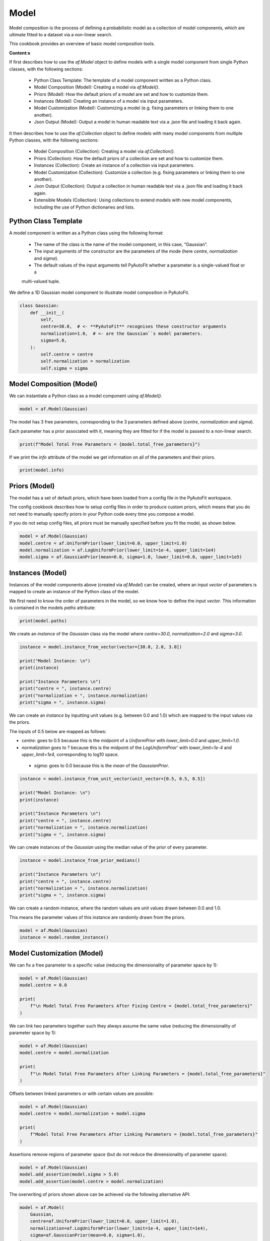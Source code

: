 .. _model:

Model
=====

Model composition is the process of defining a probabilistic model as a collection of model components, which are
ultimate fitted to a dataset via a non-linear search.

This cookbook provides an overview of basic model composition tools.

**Content:s**

If first describes how to use the `af.Model` object to define models with a single model component from single
Python classes, with the following sections:

 - Python Class Template: The template of a model component written as a Python class.
 - Model Composition (Model): Creating a model via `af.Model()`.
 - Priors (Model): How the default priors of a model are set and how to customize them.
 - Instances (Model): Creating an instance of a model via input parameters.
 - Model Customization (Model): Customizing a model (e.g. fixing parameters or linking them to one another).
 - Json Output (Model): Output a model in human readable text via a .json file and loading it back again.

It then describes how to use the `af.Collection` object to define models with many model components from multiple
Python classes, with the following sections:

 - Model Composition (Collection): Creating a model via `af.Collection()`.
 - Priors (Collection): How the default priors of a collection are set and how to customize them.
 - Instances (Collection): Create an instance of a collection via input parameters.
 - Model Customization (Collection): Customize a collection (e.g. fixing parameters or linking them to one another).
 - Json Output (Collection): Output a collection in human readable text via a .json file and loading it back again.
 - Extensible Models (Collection): Using collections to extend models with new model components, including the use
   of Python dictionaries and lists.

Python Class Template
---------------------

A model component is written as a Python class using the following format:

 - The name of the class is the name of the model component, in this case, “Gaussian”.

 - The input arguments of the constructor are the parameters of the mode (here `centre`, `normalization` and `sigma`).

 - The default values of the input arguments tell PyAutoFit whether a parameter is a single-valued float or a
 multi-valued tuple.

We define a 1D Gaussian model component to illustrate model composition in PyAutoFit.

.. code-block:: python

    class Gaussian:
        def __init__(
            self,
            centre=30.0,  # <- **PyAutoFit** recognises these constructor arguments
            normalization=1.0,  # <- are the Gaussian``s model parameters.
            sigma=5.0,
        ):
            self.centre = centre
            self.normalization = normalization
            self.sigma = sigma

Model Composition (Model)
-------------------------

We can instantiate a Python class as a model component using `af.Model()`.

.. code-block:: python

    model = af.Model(Gaussian)

The model has 3 free parameters, corresponding to the 3 parameters defined above (`centre`, `normalization` 
and `sigma`).

Each parameter has a prior associated with it, meaning they are fitted for if the model is passed to a non-linear 
search.

.. code-block:: python

    print(f"Model Total Free Parameters = {model.total_free_parameters}")

If we print the `info` attribute of the model we get information on all of the parameters and their priors.

.. code-block:: python

    print(model.info)


Priors (Model)
--------------

The model has a set of default priors, which have been loaded from a config file in the PyAutoFit workspace.

The config cookbook describes how to setup config files in order to produce custom priors, which means that you do not
need to manually specify priors in your Python code every time you compose a model.

If you do not setup config files, all priors must be manually specified before you fit the model, as shown below.

.. code-block:: python

    model = af.Model(Gaussian)
    model.centre = af.UniformPrior(lower_limit=0.0, upper_limit=1.0)
    model.normalization = af.LogUniformPrior(lower_limit=1e-4, upper_limit=1e4)
    model.sigma = af.GaussianPrior(mean=0.0, sigma=1.0, lower_limit=0.0, upper_limit=1e5)

Instances (Model)
-----------------

Instances of the model components above (created via `af.Model`) can be created, where an input `vector` of
parameters is mapped to create an instance of the Python class of the model.

We first need to know the order of parameters in the model, so we know how to define the input `vector`. This
information is contained in the models `paths` attribute:

.. code-block:: python

    print(model.paths)

We create an `instance` of the `Gaussian` class via the model where `centre=30.0`, `normalization=2.0` and `sigma=3.0`.

.. code-block:: python

    instance = model.instance_from_vector(vector=[30.0, 2.0, 3.0])

    print("Model Instance: \n")
    print(instance)

    print("Instance Parameters \n")
    print("centre = ", instance.centre)
    print("normalization = ", instance.normalization)
    print("sigma = ", instance.sigma)


We can create an `instance` by inputting unit values (e.g. between 0.0 and 1.0) which are mapped to the input values 
via the priors.

The inputs of 0.5 below are mapped as follows:

- `centre`: goes to 0.5 because this is the midpoint of a `UniformPrior` with `lower_limit=0.0` and `upper_limit=1.0`.

- `normalization` goes to ? because this is the midpoint of the `LogUniformPrior`' with `lower_limit=1e-4` and `upper_limit=1e4`, corresponding to log10 space.

 - `sigma`: goes to 0.0 because this is the `mean` of the `GaussianPrior`.

.. code-block:: python

    instance = model.instance_from_unit_vector(unit_vector=[0.5, 0.5, 0.5])

    print("Model Instance: \n")
    print(instance)

    print("Instance Parameters \n")
    print("centre = ", instance.centre)
    print("normalization = ", instance.normalization)
    print("sigma = ", instance.sigma)


We can create instances of the `Gaussian` using the median value of the prior of every parameter.

.. code-block:: python

    instance = model.instance_from_prior_medians()

    print("Instance Parameters \n")
    print("centre = ", instance.centre)
    print("normalization = ", instance.normalization)
    print("sigma = ", instance.sigma)

We can create a random instance, where the random values are unit values drawn between 0.0 and 1.0.

This means the parameter values of this instance are randomly drawn from the priors.

.. code-block:: python

    model = af.Model(Gaussian)
    instance = model.random_instance()

Model Customization (Model)
---------------------------

We can fix a free parameter to a specific value (reducing the dimensionality of parameter space by 1):

.. code-block:: python

    model = af.Model(Gaussian)
    model.centre = 0.0

    print(
        f"\n Model Total Free Parameters After Fixing Centre = {model.total_free_parameters}"
    )

We can link two parameters together such they always assume the same value (reducing the dimensionality of 
parameter space by 1):

.. code-block:: python

    model = af.Model(Gaussian)
    model.centre = model.normalization

    print(
        f"\n Model Total Free Parameters After Linking Parameters = {model.total_free_parameters}"
    )


Offsets between linked parameters or with certain values are possible:

.. code-block:: python

    model = af.Model(Gaussian)
    model.centre = model.normalization + model.sigma

    print(
        f"Model Total Free Parameters After Linking Parameters = {model.total_free_parameters}"
    )

Assertions remove regions of parameter space (but do not reduce the dimensionality of parameter space):

.. code-block:: python

    model = af.Model(Gaussian)
    model.add_assertion(model.sigma > 5.0)
    model.add_assertion(model.centre > model.normalization)

The overwriting of priors shown above can be achieved via the following alternative API:

.. code-block:: python

    model = af.Model(
        Gaussian,
        centre=af.UniformPrior(lower_limit=0.0, upper_limit=1.0),
        normalization=af.LogUniformPrior(lower_limit=1e-4, upper_limit=1e4),
        sigma=af.GaussianPrior(mean=0.0, sigma=1.0),
    )

This API can also be used for fixing a parameter to a certain value:

.. code-block:: python

    model = af.Model(Gaussian, centre=0.0)


Json Outputs (Model)
--------------------

A model has a `dict` attribute, which expresses all information about the model as a Python dictionary.

By printing this dictionary we can therefore get a concise summary of the model.

.. code-block:: python

    model = af.Model(Gaussian)

    print(model.dict())

The dictionary representation printed above can be saved to hard disk as a `.json` file.

This means we can save any **PyAutoFit** model to hard-disk in a human readable format.

Checkout the file `autofit_workspace/*/cookbooks/jsons/model.json` to see the model written as a .json.

.. code-block:: python

    model_path = path.join("scripts", "cookbooks", "jsons")

    os.makedirs(model_path, exist_ok=True)

    model_file = path.join(model_path, "model.json")

    with open(model_file, "w+") as f:
        json.dump(model.dict(), f, indent=4)

We can load the model from its `.json` file, meaning that one can easily save a model to hard disk and load it 
elsewhere.

.. code-block:: python

    model = af.Model.from_json(file=model_file)

    print(model.info)

Model Composition (Collection)
------------------------------

To illustrate `Collection` objects we define a second model component, representing a `Exponential` profile.

.. code-block:: python

    class Exponential:
        def __init__(
            self,
            centre=0.0,  # <- PyAutoFit recognises these constructor arguments are the model
            normalization=0.1,  # <- parameters of the Exponential.
            rate=0.01,
        ):
            self.centre = centre
            self.normalization = normalization
            self.rate = rate

To instantiate multiple Python classes into a combined model component we combine the `af.Collection()` and `af.Model()` 
objects.

By passing the key word arguments `gaussian` and `exponential` below, these are used as the names of the attributes of 
instances created using this model (which is illustrated clearly below).

.. code-block:: python

    model = af.Collection(gaussian=af.Model(Gaussian), exponential=af.Model(Exponential))


We can check the model has a `total_free_parameters` of 6, meaning the 3 parameters defined 
above (`centre`, `normalization`, `sigma` and `rate`) for both the `Gaussian` and `Exponential` classes all have 
priors associated with them .

This also means each parameter is fitted for if we fitted the model to data via a non-linear search.

.. code-block:: python

    print(f"Model Total Free Parameters = {model.total_free_parameters}")


Printing the `info` attribute of the model gives us information on all of the parameters. 

.. code-block:: python

    print(model.info)

Priors (Collection)
-------------------

The model has a set of default priors, which have been loaded from a config file in the PyAutoFit workspace.

The ? cookbook describes how to setup config files in order to produce custom priors, which means that you do not
need to manually specify priors in your Python code every time you compose a model.

If you do not setup config files, all priors must be manually specified before you fit the model, as shown below.

.. code-block:: python

    model.gaussian.centre = af.UniformPrior(lower_limit=0.0, upper_limit=100.0)
    model.gaussian.normalization = af.UniformPrior(lower_limit=0.0, upper_limit=1e2)
    model.gaussian.sigma = af.UniformPrior(lower_limit=0.0, upper_limit=30.0)
    model.exponential.centre = af.UniformPrior(lower_limit=0.0, upper_limit=100.0)
    model.exponential.normalization = af.UniformPrior(lower_limit=0.0, upper_limit=1e2)
    model.exponential.rate = af.UniformPrior(lower_limit=0.0, upper_limit=10.0)


When creating a model via a `Collection`, there is no need to actually pass the python classes as an `af.Model()`
because **PyAutoFit** implicitly assumes they are to be created as a `Model()`.

This enables more concise code, whereby the following code:

.. code-block:: python

    model = af.Collection(gaussian=af.Model(Gaussian), exponential=af.Model(Exponential))

Can instead be written as:

.. code-block:: python

    model = af.Collection(gaussian=Gaussian, exponential=Exponential)

Instances (Collection)
----------------------

We can create an instance of collection containing both the `Gaussian` and `Exponential` classes using this model.

Below, we create an `instance` where: 

- The `Gaussian` class has `centre=30.0`, `normalization=2.0` and `sigma=3.0`.
- The `Exponential` class has `centre=60.0`, `normalization=4.0` and `rate=1.0``.

.. code-block:: python

    instance = model.instance_from_vector(vector=[30.0, 2.0, 3.0, 60.0, 4.0, 1.0])

Because we passed the key word arguments `gaussian` and `exponential` above, these are the names of the attributes of 
instances created using this model (e.g. this is why we write `instance.gaussian`):

.. code-block:: python

    print("Model Instance: \n")
    print(instance)

    print("Instance Parameters \n")
    print("centre (Gaussian) = ", instance.gaussian.centre)
    print("normalization (Gaussian)  = ", instance.gaussian.normalization)
    print("sigma (Gaussian)  = ", instance.gaussian.sigma)
    print("centre (Exponential) = ", instance.exponential.centre)
    print("normalization (Exponential) = ", instance.exponential.normalization)
    print("sigma (Exponential) = ", instance.exponential.rate)

Alternatively, the instance's variables can also be accessed as a list, whereby instead of using attribute names
(e.g. `gaussian_0`) we input the list index.

Note that the order of the instance model components is determined from the order the components are input into the 
`Collection`.

For example, for the line `af.Collection(gaussian=gaussian, exponential=exponential)`, the first entry in the list
is the gaussian because it is the first input to the `Collection`.

.. code-block:: python

    print("centre (Gaussian) = ", instance[0].centre)
    print("normalization (Gaussian)  = ", instance[0].normalization)
    print("sigma (Gaussian)  = ", instance[0].sigma)
    print("centre (Gaussian) = ", instance[1].centre)
    print("normalization (Gaussian) = ", instance[1].normalization)
    print("sigma (Exponential) = ", instance[1].rate)


Model Customization (Collection)
--------------------------------

By setting up each Model first the model can be customized using either of the API’s shown above:

.. code-block:: python

    gaussian = af.Model(Gaussian)
    gaussian.normalization = 1.0
    gaussian.sigma = af.GaussianPrior(mean=0.0, sigma=1.0)

    exponential = af.Model(Exponential)
    exponential.centre = 50.0
    exponential.add_assertion(exponential.rate > 5.0)

    model = af.Collection(gaussian=gaussian, exponential=exponential)

    print(model.info)

Below is an alternative API that can be used to create the same model as above.

Which API is used is up to the user and which they find most intuitive.

.. code-block:: python

    gaussian = af.Model(
        Gaussian, normalization=1.0, sigma=af.GaussianPrior(mean=0.0, sigma=1.0)
    )
    exponential = af.Model(Exponential, centre=50.0)
    exponential.add_assertion(exponential.rate > 5.0)

    model = af.Collection(gaussian=gaussian, exponential=exponential)

    print(model.info)

After creating the model as a `Collection` we can customize it afterwards:

.. code-block:: python

    model = af.Collection(gaussian=Gaussian, exponential=Exponential)

    model.gaussian.normalization = 1.0
    model.gaussian.sigma = af.GaussianPrior(mean=0.0, sigma=1.0)

    model.exponential.centre = 50.0
    model.exponential.add_assertion(exponential.rate > 5.0)

    print(model.info)

JSon Outputs (Collection)
-------------------------

A `Collection` has a `dict` attribute, which express all information about the model as a Python dictionary.

By printing this dictionary we can therefore get a concise summary of the model.

.. code-block:: python

    model = af.Model(Gaussian)

    print(model.dict())

Python dictionaries can easily be saved to hard disk as a `.json` file.

This means we can save any **PyAutoFit** model to hard-disk.

Checkout the file `autofit_workspace/*/model/jsons/model.json` to see the model written as a .json.

.. code-block:: python

    model_path = path.join("scripts", "model", "jsons")

    os.makedirs(model_path, exist_ok=True)

    model_file = path.join(model_path, "collection.json")

    with open(model_file, "w+") as f:
        json.dump(model.dict(), f, indent=4)

We can load the model from its `.json` file, meaning that one can easily save a model to hard disk and load it 
elsewhere.

.. code-block:: python

    model = af.Model.from_json(file=model_file)

    print(f"\n Model via Json Prior Count = {model.prior_count}")

Extensible Models (Collection)
------------------------------

There is no limit to the number of components we can use to set up a model via a `Collection`.

.. code-block:: python

    model = af.Collection(
        gaussian_0=Gaussian,
        gaussian_1=Gaussian,
        exponential_0=Exponential,
        exponential_1=Exponential,
        exponential_2=Exponential,
    )

    print(model.info)

A model can be created via `af.Collection()` where a dictionary of `af.Model()` objects are passed to it.

The two models created below are identical - one uses the API detailed above whereas the second uses a dictionary.

.. code-block:: python

    model = af.Collection(gaussian_0=Gaussian, gaussian_1=Gaussian)
    print(model.info)

    model_dict = {"gaussian_0": Gaussian, "gaussian_1": Gaussian}
    model = af.Collection(**model_dict)
    print(model.info)


The keys of the dictionary passed to the model (e.g. `gaussian_0` and `gaussian_1` above) are used to create the
names of the attributes of instances of the model.

.. code-block:: python

    instance = model.instance_from_vector(vector=[1.0, 2.0, 3.0, 4.0, 5.0, 6.0])

    print("Model Instance: \n")
    print(instance)

    print("Instance Parameters \n")
    print("centre (Gaussian) = ", instance.gaussian_0.centre)
    print("normalization (Gaussian)  = ", instance.gaussian_0.normalization)
    print("sigma (Gaussian)  = ", instance.gaussian_0.sigma)
    print("centre (Gaussian) = ", instance.gaussian_1.centre)
    print("normalization (Gaussian) = ", instance.gaussian_1.normalization)
    print("sigma (Gaussian) = ", instance.gaussian_1.sigma)

A list of model components can also be passed to an `af.Collection` to create a model:

.. code-block:: python

    model = af.Collection([Gaussian, Gaussian])

    print(model.info)

When a list is used, there is no string with which to name the model components (e.g. we do not input `gaussian_0`
and `gaussian_1` anywhere.

The `instance` therefore can only be accessed via list indexing.

.. code-block:: python

    instance = model.instance_from_vector(vector=[1.0, 2.0, 3.0, 4.0, 5.0, 6.0])

    print("Model Instance: \n")
    print(instance)

    print("Instance Parameters \n")
    print("centre (Gaussian) = ", instance[0].centre)
    print("normalization (Gaussian)  = ", instance[0].normalization)
    print("sigma (Gaussian)  = ", instance[0].sigma)
    print("centre (Gaussian) = ", instance[1].centre)
    print("normalization (Gaussian) = ", instance[1].normalization)
    print("sigma (Gaussian) = ", instance[1].sigma)

Wrap Up
-------

This cookbook shows how to compose models consisting of multiple components using the `af.Model()` 
and `af.Collection()` object.

Advanced model composition uses multi-level models, which compose models from hierarchies of Python classes. This is
described in the multi-level model cookbook. 

